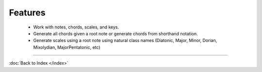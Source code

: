 Features
========

  * Work with notes, chords, scales, and keys.
  * Generate all chords given a root note or generate chords from shorthand notation.
  * Generate scales using a root note using natural class names (Diatonic, Major, Minor, Dorian, Mixolydian, MajorPentatonic, etc)


----

:doc:`Back to Index </index>`
